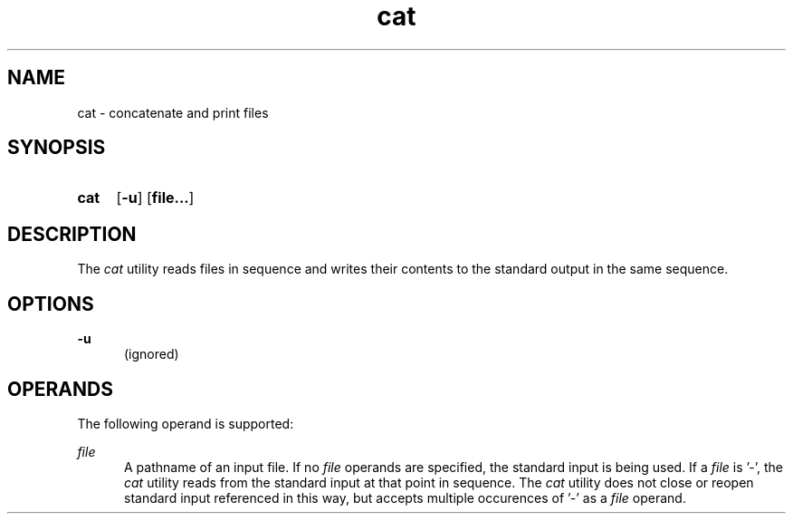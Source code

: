 .TH cat 1 "2021-08-15"

.SH NAME
cat - concatenate and print files

.SH SYNOPSIS
.SY cat
.OP -u
.OP file...
.YS

.SH DESCRIPTION
The
.I
cat
utility reads files in sequence and writes their contents to the standard output in the same sequence.

.SH OPTIONS
.B
-u
.RE
.RS 5
(ignored)

.SH OPERANDS
The following operand is supported:
.PP
.I
file
.RE
.RS 5
A pathname of an input file. If no
.I
file
operands are specified, the standard input is being used. If a
.I
file
is '-', the
.I
cat
utility reads from the standard input at that point in sequence.
The
.I
cat
utility does not close or reopen standard input referenced in this way,
but accepts multiple occurences of '-' as a
.I
file
operand.
